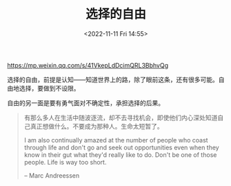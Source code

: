 #+TITLE: 选择的自由
#+DATE: <2022-11-11 Fri 14:55>
#+TAGS[]: 他山之石

[[https://mp.weixin.qq.com/s/41VkepLdDcimQRL3BbhvQg]]

选择的自由，前提是认知——知道世界上的路，除了眼前这条，还有很多可能。自由地选择，要做到不设限。

自由的另一面是要有勇气面对不确定性，承担选择的后果。

#+BEGIN_QUOTE
  有那么多人在生活中随波逐流，却不去寻找机会，即使他们内心深处知道自己真正想做什么。不要成为那种人。生命太短暂了。

  I am also continually amazed at the number of people who coast through
  life and don't go and seek out opportunities even when they know in
  their gut what they'd really like to do. Don't be one of those people.
  Life is way too short.

  -- Marc Andreessen
#+END_QUOTE